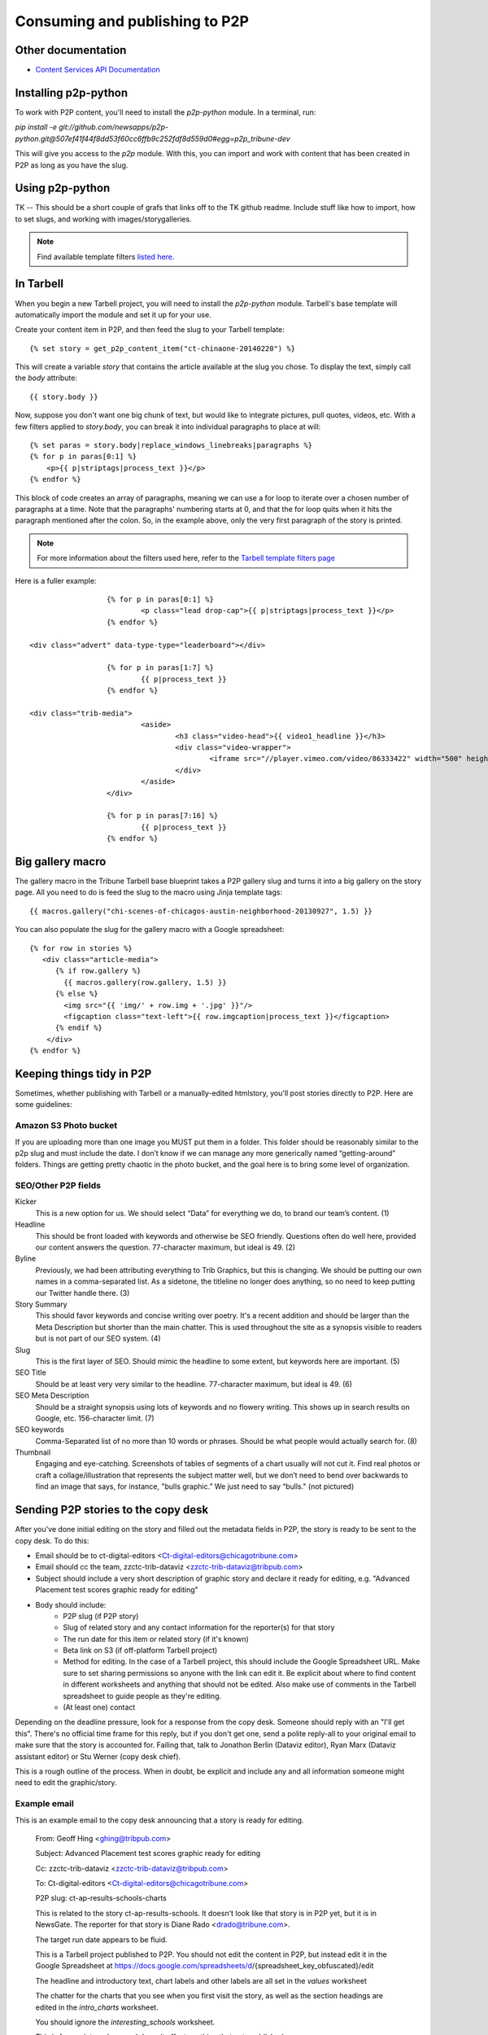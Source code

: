 Consuming and publishing to P2P
===============================

Other documentation
-------------------

* `Content Services API Documentation <https://content-api.p2p.tribuneinteractive.com/docs/>`_

Installing p2p-python
---------------------

To work with P2P content, you'll need to install the `p2p-python` module. In a terminal, run:

`pip install -e git://github.com/newsapps/p2p-python.git@507ef41f44f8dd53f60cc6ffb9c252fdf8d559d0#egg=p2p_tribune-dev`

This will give you access to the `p2p` module. With this, you can import and work with content
that has been created in P2P as long as you have the slug.

Using p2p-python
----------------
TK -- This should be a short couple of grafs that links off to the TK github readme. Include stuff like
how to import, how to set slugs, and working with images/storygalleries.

.. note::

  Find available template filters `listed here. <http://docs.tribapps.com/tarbell.html#template-filters-p2p>`_

In Tarbell
----------

When you begin a new Tarbell project, you will need to install the `p2p-python` module. Tarbell's base template will
automatically import the module and set it up for your use.

Create your content item in P2P, and then feed the slug to your Tarbell template::

  {% set story = get_p2p_content_item("ct-chinaone-20140220") %}

This will create a variable `story` that contains the article available at the slug you chose. To display the text,
simply call the `body` attribute::

  {{ story.body }}

Now, suppose you don't want one big chunk of text, but would like to integrate pictures, pull quotes, videos, etc.
With a few filters applied to `story.body`, you can break it into individual paragraphs to place at will::

  {% set paras = story.body|replace_windows_linebreaks|paragraphs %}
  {% for p in paras[0:1] %}
      <p>{{ p|striptags|process_text }}</p>
  {% endfor %}

This block of code creates an array of paragraphs, meaning we can use a for loop to iterate over a chosen
number of paragraphs at a time. Note that the paragraphs' numbering starts at 0, and that the for loop quits when it hits the
paragraph mentioned after the colon. So, in the example above, only the very first paragraph of the story is printed.

.. note::

  For more information about the filters used here, refer to the `Tarbell template filters page <http://docs.tribapps.com/tarbell.html#template-filters>`_

Here is a fuller example::

			{% for p in paras[0:1] %}
				<p class="lead drop-cap">{{ p|striptags|process_text }}</p>
			{% endfor %}

      <div class="advert" data-type-type="leaderboard"></div>

			{% for p in paras[1:7] %}
				{{ p|process_text }}
			{% endfor %}

      <div class="trib-media">
				<aside>
					<h3 class="video-head">{{ video1_headline }}</h3>
					<div class="video-wrapper">
						<iframe src="//player.vimeo.com/video/86333422" width="500" height="281" frameborder="0" webkitallowfullscreen mozallowfullscreen allowfullscreen></iframe>
					</div>
				</aside>
			</div>

			{% for p in paras[7:16] %}
				{{ p|process_text }}
			{% endfor %}


Big gallery macro
-----------------

The gallery macro in the Tribune Tarbell base blueprint takes a P2P gallery slug and turns it into a big gallery on
the story page. All you need to do is feed the slug to the macro using Jinja template tags::

  {{ macros.gallery("chi-scenes-of-chicagos-austin-neighborhood-20130927", 1.5) }}

You can also populate the slug for the gallery macro with a Google spreadsheet::

  {% for row in stories %}
     <div class="article-media">
        {% if row.gallery %}
          {{ macros.gallery(row.gallery, 1.5) }}
        {% else %}
          <img src="{{ 'img/' + row.img + '.jpg' }}"/>
          <figcaption class="text-left">{{ row.imgcaption|process_text }}</figcaption>
        {% endif %}
      </div>
  {% endfor %}


Keeping things tidy in P2P
--------------------------

Sometimes, whether publishing with Tarbell or a manually-edited htmlstory, you'll post stories directly to P2P.  Here are some guidelines:

Amazon S3 Photo bucket
~~~~~~~~~~~~~~~~~~~~~~

If you are uploading more than one image you MUST put them in a folder. This folder should be reasonably similar to the p2p slug and must include the date. I don’t know if we can manage any more generically named “getting-around” folders. Things are getting pretty chaotic in the photo bucket, and the goal here is to bring some level of organization.

SEO/Other P2P fields
~~~~~~~~~~~~~~~~~~~~

.. image:: p2p-seo.png 

Kicker
   This is a new option for us. We should select “Data” for everything we do, to brand our team’s content. (1) 

Headline
    This should be front loaded with keywords and otherwise be SEO friendly. Questions often do well here, provided our content answers the question. 77-character maximum, but ideal is 49. (2)

Byline
   Previously, we had been attributing everything to Trib Graphics, but this is changing. We should be putting our own names in a comma-separated list. As a sidetone, the titleline no longer does anything, so no need to keep putting our Twitter handle there. (3)

Story Summary
   This should favor keywords and concise writing over poetry. It's a recent addition and should be larger than the Meta Description but shorter than the main chatter. This is used throughout the site as a synopsis visible to readers but is not part of our SEO system. (4)

Slug
   This is the first layer of SEO. Should mimic the headline to some extent, but keywords here are important. (5)

SEO Title
   Should be at least very very similar to the headline. 77-character maximum, but ideal is 49. (6)

SEO Meta Description
   Should be a straight synopsis using lots of keywords and no flowery writing. This shows up in search results on Google, etc. 156-character limit. (7)

SEO keywords
   Comma-Separated list of no more than 10 words or phrases. Should be what people would actually search for. (8)

Thumbnail
    Engaging and eye-catching. Screenshots of tables of segments of a chart usually will not cut it. Find real photos or craft a collage/illustration that represents the subject matter well, but we don’t need to bend over backwards to find an image that says, for instance, "bulls graphic.” We just need to say “bulls." (not pictured)

Sending P2P stories to the copy desk
------------------------------------

After you've done initial editing on the story and filled out the metadata fields in P2P, the story is ready to be sent to the copy desk.  To do this:

* Email should be to ct-digital-editors <Ct-digital-editors@chicagotribune.com>
* Email should cc the team, zzctc-trib-dataviz <zzctc-trib-dataviz@tribpub.com>
* Subject should include a very short description of graphic story and declare it ready for editing, e.g. "Advanced Placement test scores graphic ready for editing"  
* Body should include:
    * P2P slug (if P2P story)
    * Slug of related story and any contact information for the reporter(s) for that story
    * The run date for this item or related story (if it's known)  
    * Beta link on S3 (if off-platform Tarbell project)
    * Method for editing.  In the case of a Tarbell project, this should include the Google Spreadsheet URL.  Make sure to set sharing permissions so anyone with the link can edit it. Be explicit about where to find content in different worksheets and anything that should not be edited.  Also make use of comments in the Tarbell spreadsheet to guide people as they're editing.   
    * (At least one) contact  

Depending on the deadline pressure, look for a response from the copy desk.  Someone should reply with an "I'll get this".  There's no official time frame for this reply, but if you don't get one, send a polite reply-all to your original email to make sure that the story is accounted for.  Failing that, talk to Jonathon Berlin (Dataviz editor), Ryan Marx (Dataviz assistant editor) or Stu Werner (copy desk chief).    

This is a rough outline of the process.  When in doubt, be explicit and include any and all information someone might need to edit the graphic/story.

Example email
~~~~~~~~~~~~~

This is an example email to the copy desk announcing that a story is ready for editing. 

        From: Geoff Hing <ghing@tribpub.com>

        Subject: Advanced Placement test scores graphic ready for editing

        Cc: zzctc-trib-dataviz <zzctc-trib-dataviz@tribpub.com>

        To: Ct-digital-editors <Ct-digital-editors@chicagotribune.com>

        P2P slug: ct-ap-results-schools-charts

        This is related to the story ct-ap-results-schools.  It doesn't
        look like that story is in P2P yet, but it is in NewsGate.  The reporter
        for that story is Diane Rado <drado@tribune.com>.

        The target run date appears to be fluid.

        This is a Tarbell project published to P2P.  You should not edit the
        content in P2P, but instead edit it in the Google Spreadsheet at
        https://docs.google.com/spreadsheets/d/{spreadsheet_key_obfuscated}/edit

        The headline and introductory text, chart labels and other labels are
        all set in the `values` worksheet

        The chatter for the charts that you see when you first visit the story,
        as well as the section headings are edited in the `intro_charts`
        worksheet.

        You should ignore the `interesting_schools` worksheet.

        This is for our internal use and doesn't affect anything that
        gets published.

        If you have any questions or comments contact me at ghing@tribpub.com.
